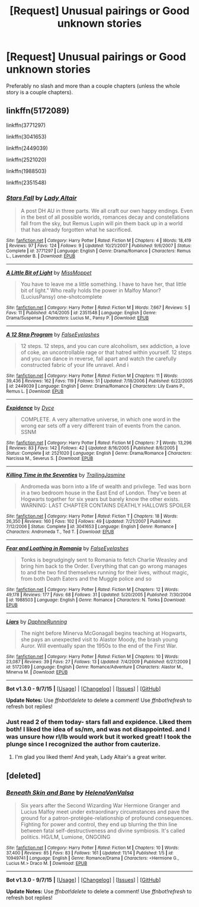 #+TITLE: [Request] Unusual pairings or Good unknown stories

* [Request] Unusual pairings or Good unknown stories
:PROPERTIES:
:Author: HONKSFOREVER
:Score: 6
:DateUnix: 1450518459.0
:DateShort: 2015-Dec-19
:FlairText: Request
:END:
Preferably no slash and more than a couple chapters (unless the whole story is a couple chapters).


** linkffn(5172089)

linkffn(3771297)

linkffn(3041653)

linkffn(2449039)

linkffn(2521020)

linkffn(1988503)

linkffn(2351548)
:PROPERTIES:
:Author: yardrat_welcomes_you
:Score: 5
:DateUnix: 1450563293.0
:DateShort: 2015-Dec-20
:END:

*** [[http://www.fanfiction.net/s/3771297/1/][*/Stars Fall/*]] by [[https://www.fanfiction.net/u/24216/Lady-Altair][/Lady Altair/]]

#+begin_quote
  A post DH AU in three parts. We all craft our own happy endings. Even in the best of all possible worlds, romances decay and constellations fall from the sky, but Remus Lupin will pin them back up in a world that has already forgotten what he sacrificed.
#+end_quote

^{/Site/: [[http://www.fanfiction.net/][fanfiction.net]] *|* /Category/: Harry Potter *|* /Rated/: Fiction M *|* /Chapters/: 4 *|* /Words/: 18,419 *|* /Reviews/: 97 *|* /Favs/: 124 *|* /Follows/: 9 *|* /Updated/: 10/21/2007 *|* /Published/: 9/6/2007 *|* /Status/: Complete *|* /id/: 3771297 *|* /Language/: English *|* /Genre/: Drama/Romance *|* /Characters/: Remus L., Lavender B. *|* /Download/: [[http://www.p0ody-files.com/ff_to_ebook/mobile/makeEpub.php?id=3771297][EPUB]]}

--------------

[[http://www.fanfiction.net/s/2351548/1/][*/A Little Bit of Light/*]] by [[https://www.fanfiction.net/u/206833/MissMoppet][/MissMoppet/]]

#+begin_quote
  You have to leave me a little something. I have to have her, that little bit of light." Who really holds the power in Malfoy Manor? (LuciusPansy) one-shotcomplete
#+end_quote

^{/Site/: [[http://www.fanfiction.net/][fanfiction.net]] *|* /Category/: Harry Potter *|* /Rated/: Fiction M *|* /Words/: 7,667 *|* /Reviews/: 5 *|* /Favs/: 11 *|* /Published/: 4/14/2005 *|* /id/: 2351548 *|* /Language/: English *|* /Genre/: Drama/Suspense *|* /Characters/: Lucius M., Pansy P. *|* /Download/: [[http://www.p0ody-files.com/ff_to_ebook/mobile/makeEpub.php?id=2351548][EPUB]]}

--------------

[[http://www.fanfiction.net/s/2449039/1/][*/A 12 Step Program/*]] by [[https://www.fanfiction.net/u/610614/FalseEyelashes][/FalseEyelashes/]]

#+begin_quote
  12 steps. 12 steps, and you can cure alcoholism, sex addiction, a love of coke, an uncontrollable rage or that hatred within yourself. 12 steps and you can dance in reverse, fall apart and watch the carefully constructed fabric of your life unravel. And i
#+end_quote

^{/Site/: [[http://www.fanfiction.net/][fanfiction.net]] *|* /Category/: Harry Potter *|* /Rated/: Fiction M *|* /Chapters/: 11 *|* /Words/: 39,436 *|* /Reviews/: 162 *|* /Favs/: 119 *|* /Follows/: 51 *|* /Updated/: 7/18/2006 *|* /Published/: 6/22/2005 *|* /id/: 2449039 *|* /Language/: English *|* /Genre/: Drama/Romance *|* /Characters/: Lily Evans P., Remus L. *|* /Download/: [[http://www.p0ody-files.com/ff_to_ebook/mobile/makeEpub.php?id=2449039][EPUB]]}

--------------

[[http://www.fanfiction.net/s/2521020/1/][*/Expidence/*]] by [[https://www.fanfiction.net/u/337798/Dyce][/Dyce/]]

#+begin_quote
  COMPLETE. A very alternative universe, in which one word in the wrong ear sets off a very different train of events from the canon. SSNM
#+end_quote

^{/Site/: [[http://www.fanfiction.net/][fanfiction.net]] *|* /Category/: Harry Potter *|* /Rated/: Fiction M *|* /Chapters/: 7 *|* /Words/: 13,296 *|* /Reviews/: 83 *|* /Favs/: 142 *|* /Follows/: 42 *|* /Updated/: 8/16/2005 *|* /Published/: 8/6/2005 *|* /Status/: Complete *|* /id/: 2521020 *|* /Language/: English *|* /Genre/: Drama/Romance *|* /Characters/: Narcissa M., Severus S. *|* /Download/: [[http://www.p0ody-files.com/ff_to_ebook/mobile/makeEpub.php?id=2521020][EPUB]]}

--------------

[[http://www.fanfiction.net/s/3041653/1/][*/Killing Time in the Seventies/*]] by [[https://www.fanfiction.net/u/496837/TrailingJasmine][/TrailingJasmine/]]

#+begin_quote
  Andromeda was born into a life of wealth and privilege. Ted was born in a two bedroom house in the East End of London. They've been at Hogwarts together for six years but barely know the other exists. WARNING: LAST CHAPTER CONTAINS DEATHLY HALLOWS SPOILER
#+end_quote

^{/Site/: [[http://www.fanfiction.net/][fanfiction.net]] *|* /Category/: Harry Potter *|* /Rated/: Fiction T *|* /Chapters/: 18 *|* /Words/: 26,350 *|* /Reviews/: 160 *|* /Favs/: 102 *|* /Follows/: 49 *|* /Updated/: 7/21/2007 *|* /Published/: 7/12/2006 *|* /Status/: Complete *|* /id/: 3041653 *|* /Language/: English *|* /Genre/: Romance *|* /Characters/: Andromeda T., Ted T. *|* /Download/: [[http://www.p0ody-files.com/ff_to_ebook/mobile/makeEpub.php?id=3041653][EPUB]]}

--------------

[[http://www.fanfiction.net/s/1988503/1/][*/Fear and Loathing in Romania/*]] by [[https://www.fanfiction.net/u/610614/FalseEyelashes][/FalseEyelashes/]]

#+begin_quote
  Tonks is begrudgingly sent to Romania to fetch Charlie Weasley and bring him back to the Order. Everything that can go wrong manages to and the two find themselves running for their lives, without magic, from both Death Eaters and the Muggle police and so
#+end_quote

^{/Site/: [[http://www.fanfiction.net/][fanfiction.net]] *|* /Category/: Harry Potter *|* /Rated/: Fiction M *|* /Chapters/: 12 *|* /Words/: 49,178 *|* /Reviews/: 177 *|* /Favs/: 68 *|* /Follows/: 31 *|* /Updated/: 5/20/2005 *|* /Published/: 7/30/2004 *|* /id/: 1988503 *|* /Language/: English *|* /Genre/: Romance *|* /Characters/: N. Tonks *|* /Download/: [[http://www.p0ody-files.com/ff_to_ebook/mobile/makeEpub.php?id=1988503][EPUB]]}

--------------

[[http://www.fanfiction.net/s/5172089/1/][*/Liars/*]] by [[https://www.fanfiction.net/u/493308/DaphneRunning][/DaphneRunning/]]

#+begin_quote
  The night before Minerva McGonagall begins teaching at Hogwarts, she pays an unexpected visit to Alastor Moody, the brash young Auror. Will eventually span the 1950s to the end of the First War.
#+end_quote

^{/Site/: [[http://www.fanfiction.net/][fanfiction.net]] *|* /Category/: Harry Potter *|* /Rated/: Fiction M *|* /Chapters/: 10 *|* /Words/: 23,087 *|* /Reviews/: 39 *|* /Favs/: 27 *|* /Follows/: 13 *|* /Updated/: 7/4/2009 *|* /Published/: 6/27/2009 *|* /id/: 5172089 *|* /Language/: English *|* /Genre/: Romance/Adventure *|* /Characters/: Alastor M., Minerva M. *|* /Download/: [[http://www.p0ody-files.com/ff_to_ebook/mobile/makeEpub.php?id=5172089][EPUB]]}

--------------

*Bot v1.3.0 - 9/7/15* *|* [[[https://github.com/tusing/reddit-ffn-bot/wiki/Usage][Usage]]] | [[[https://github.com/tusing/reddit-ffn-bot/wiki/Changelog][Changelog]]] | [[[https://github.com/tusing/reddit-ffn-bot/issues/][Issues]]] | [[[https://github.com/tusing/reddit-ffn-bot/][GitHub]]]

*Update Notes:* Use /ffnbot!delete/ to delete a comment! Use /ffnbot!refresh/ to refresh bot replies!
:PROPERTIES:
:Author: FanfictionBot
:Score: 1
:DateUnix: 1450563347.0
:DateShort: 2015-Dec-20
:END:


*** Just read 2 of them today- stars fall and expidence. Liked them both! I liked the idea of ss/nm, and was not disappointed. and I was unsure how rl/lb would work but it worked great! I took the plunge since I recognized the author from cauterize.
:PROPERTIES:
:Author: MystycMoose
:Score: 1
:DateUnix: 1450581027.0
:DateShort: 2015-Dec-20
:END:

**** I'm glad you liked them! And yeah, Lady Altair's a great writer.
:PROPERTIES:
:Author: yardrat_welcomes_you
:Score: 1
:DateUnix: 1450592190.0
:DateShort: 2015-Dec-20
:END:


** [deleted]
:PROPERTIES:
:Score: 1
:DateUnix: 1450554771.0
:DateShort: 2015-Dec-19
:END:

*** [[http://www.fanfiction.net/s/10949741/1/][*/Beneath Skin and Bane/*]] by [[https://www.fanfiction.net/u/6287687/HelenaVonValsa][/HelenaVonValsa/]]

#+begin_quote
  Six years after the Second Wizarding War Hermione Granger and Lucius Malfoy meet under extraordinary circumstances and pave the ground for a patron-protégée-relationship of profound consequences. Fighting for power and control, they end up blurring the thin line between fatal self-destructiveness and divine symbiosis. It's called politics. HG/LM, Lumione, ONGOING
#+end_quote

^{/Site/: [[http://www.fanfiction.net/][fanfiction.net]] *|* /Category/: Harry Potter *|* /Rated/: Fiction M *|* /Chapters/: 10 *|* /Words/: 37,400 *|* /Reviews/: 85 *|* /Favs/: 83 *|* /Follows/: 161 *|* /Updated/: 11/14 *|* /Published/: 1/5 *|* /id/: 10949741 *|* /Language/: English *|* /Genre/: Romance/Drama *|* /Characters/: <Hermione G., Lucius M.> Draco M. *|* /Download/: [[http://www.p0ody-files.com/ff_to_ebook/mobile/makeEpub.php?id=10949741][EPUB]]}

--------------

*Bot v1.3.0 - 9/7/15* *|* [[[https://github.com/tusing/reddit-ffn-bot/wiki/Usage][Usage]]] | [[[https://github.com/tusing/reddit-ffn-bot/wiki/Changelog][Changelog]]] | [[[https://github.com/tusing/reddit-ffn-bot/issues/][Issues]]] | [[[https://github.com/tusing/reddit-ffn-bot/][GitHub]]]

*Update Notes:* Use /ffnbot!delete/ to delete a comment! Use /ffnbot!refresh/ to refresh bot replies!
:PROPERTIES:
:Author: FanfictionBot
:Score: 1
:DateUnix: 1450554795.0
:DateShort: 2015-Dec-19
:END:
